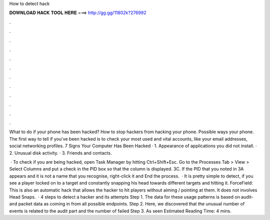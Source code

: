 How to detect hack



𝐃𝐎𝐖𝐍𝐋𝐎𝐀𝐃 𝐇𝐀𝐂𝐊 𝐓𝐎𝐎𝐋 𝐇𝐄𝐑𝐄 ===> http://gg.gg/11802k?276992



.



.



.



.



.



.



.



.



.



.



.



.

What to do if your phone has been hacked? How to stop hackers from hacking your phone. Possible ways your phone. The first way to tell if you've been hacked is to check your most used and vital accounts, like your email addresses, social networking profiles. 7 Signs Your Computer Has Been Hacked · 1. Appearance of applications you did not install. · 2. Unusual disk activity. · 3. Friends and contacts.

 · To check if you are being hacked, open Task Manager by hitting Ctrl+Shift+Esc. Go to the Processes Tab > View > Select Columns and put a check in the PID box so that the column is displayed. 3C. If the PID that you noted in 3A appears and it is not a name that you recognise, right-click it and End the process.  · It is pretty simple to detect, if you see a player locked on to a target and constantly snapping his head towards different targets and hitting it. ForceField: This is also an automatic hack that allows the hacker to hit players without aiming / pointing at them. It does not involves Head Snaps.  · 4 steps to detect a hacker and its attempts Step 1. The data for these usage patterns is based on audit- and packet data as coming in from all possible endpoints. Step 2. Here, we discovered that the unusual number of events is related to the audit part and the number of failed Step 3. As seen Estimated Reading Time: 4 mins.
